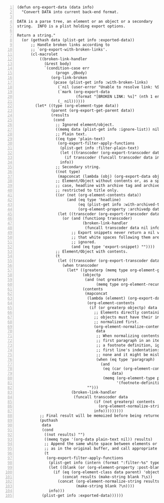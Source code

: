 #+BEGIN_SRC elisp -n
  (defun org-export-data (data info)
    "Convert DATA into current back-end format.

  DATA is a parse tree, an element or an object or a secondary
  string.  INFO is a plist holding export options.

  Return a string."
    (or (gethash data (plist-get info :exported-data))
        ;; Handle broken links according to
        ;; `org-export-with-broken-links'.
        (cl-macrolet
            ((broken-link-handler
              (&rest body)
              `(condition-case err
                   (progn ,@body)
                 (org-link-broken
                  (pcase (plist-get info :with-broken-links)
                    (`nil (user-error "Unable to resolve link: %S" (nth 1 err)))
                    (`mark (org-export-data
                            (format "[BROKEN LINK: %s]" (nth 1 err)) info))
                    (_ nil))))))
          (let* ((type (org-element-type data))
                 (parent (org-export-get-parent data))
                 (results
                  (cond
                   ;; Ignored element/object.
                   ((memq data (plist-get info :ignore-list)) nil)
                   ;; Plain text.
                   ((eq type 'plain-text)
                    (org-export-filter-apply-functions
                     (plist-get info :filter-plain-text)
                     (let ((transcoder (org-export-transcoder data info)))
                       (if transcoder (funcall transcoder data info) data))
                     info))
                   ;; Secondary string.
                   ((not type)
                    (mapconcat (lambda (obj) (org-export-data obj info)) data ""))
                   ;; Element/Object without contents or, as a special
                   ;; case, headline with archive tag and archived trees
                   ;; restricted to title only.
                   ((or (not (org-element-contents data))
                        (and (eq type 'headline)
                             (eq (plist-get info :with-archived-trees) 'headline)
                             (org-element-property :archivedp data)))
                    (let ((transcoder (org-export-transcoder data info)))
                      (or (and (functionp transcoder)
                               (broken-link-handler
                                (funcall transcoder data nil info)))
                          ;; Export snippets never return a nil value so
                          ;; that white spaces following them are never
                          ;; ignored.
                          (and (eq type 'export-snippet) ""))))
                   ;; Element/Object with contents.
                   (t
                    (let ((transcoder (org-export-transcoder data info)))
                      (when transcoder
                        (let* ((greaterp (memq type org-element-greater-elements))
                               (objectp
                                (and (not greaterp)
                                     (memq type org-element-recursive-objects)))
                               (contents
                                (mapconcat
                                 (lambda (element) (org-export-data element info))
                                 (org-element-contents
                                  (if (or greaterp objectp) data
                                    ;; Elements directly containing
                                    ;; objects must have their indentation
                                    ;; normalized first.
                                    (org-element-normalize-contents
                                     data
                                     ;; When normalizing contents of the
                                     ;; first paragraph in an item or
                                     ;; a footnote definition, ignore
                                     ;; first line's indentation: there is
                                     ;; none and it might be misleading.
                                     (when (eq type 'paragraph)
                                       (and
                                        (eq (car (org-element-contents parent))
                                            data)
                                        (memq (org-element-type parent)
                                              '(footnote-definition item)))))))
                                 "")))
                          (broken-link-handler
                           (funcall transcoder data
                                    (if (not greaterp) contents
                                      (org-element-normalize-string contents))
                                    info)))))))))
            ;; Final result will be memoized before being returned.
            (puthash
             data
             (cond
              ((not results) "")
              ((memq type '(org-data plain-text nil)) results)
              ;; Append the same white space between elements or objects
              ;; as in the original buffer, and call appropriate filters.
              (t
               (org-export-filter-apply-functions
                (plist-get info (intern (format ":filter-%s" type)))
                (let ((blank (or (org-element-property :post-blank data) 0)))
                  (if (eq (org-element-class data parent) 'object)
                      (concat results (make-string blank ?\s))
                    (concat (org-element-normalize-string results)
                            (make-string blank ?\n))))
                info)))
             (plist-get info :exported-data))))))
#+END_SRC
